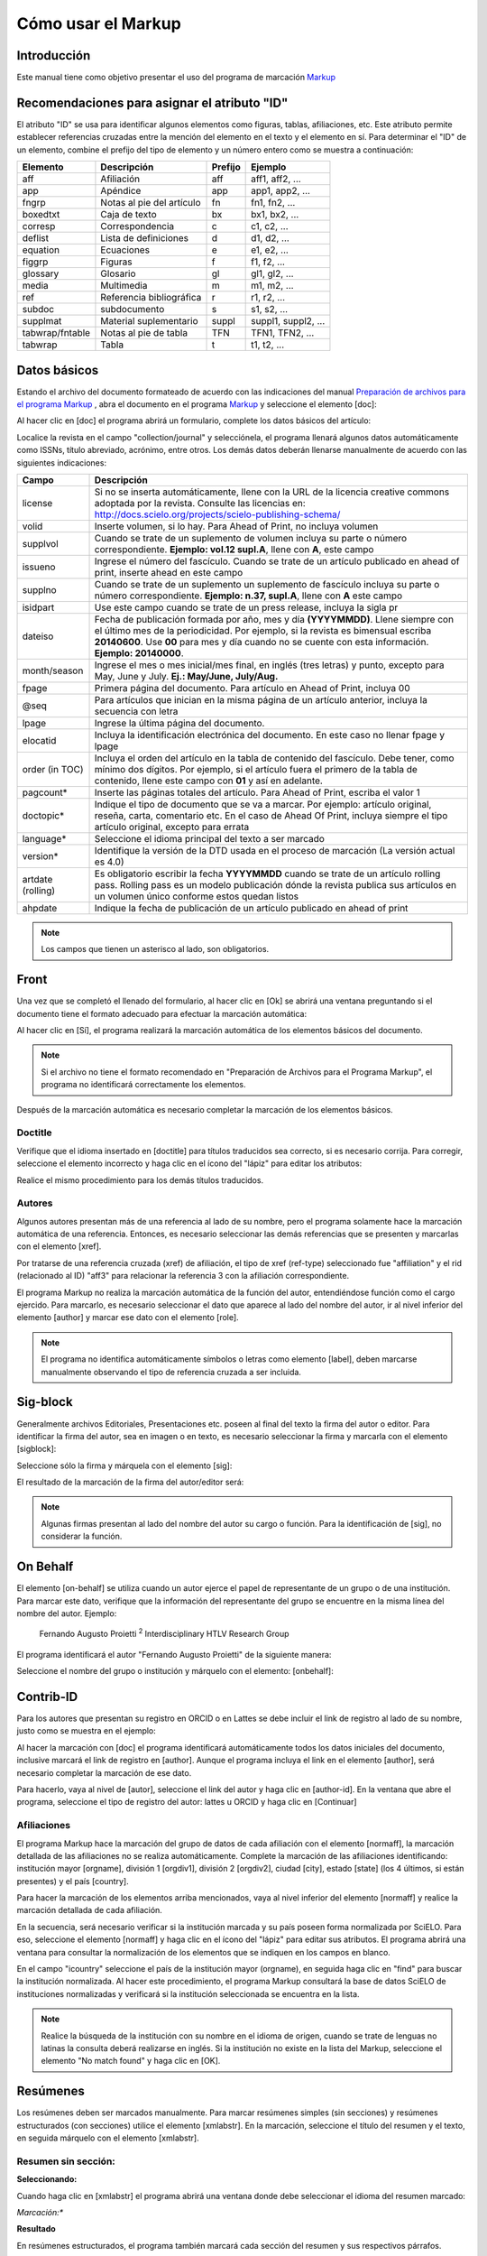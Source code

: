 .. es_how_to_generate_xml-markup:

===================
Cómo usar el Markup
===================

Introducción
============

Este manual tiene como objetivo presentar el uso del programa de marcación `Markup <markup.html>`_ 


.. _sugestao-id:

Recomendaciones para asignar el atributo "ID"
=============================================

El atributo "ID" se usa para identificar algunos elementos como figuras, tablas, afiliaciones, etc. Este atributo permite establecer referencias cruzadas entre la mención del elemento en el texto y el elemento en sí. 
Para determinar el "ID" de un elemento, combine el prefijo del tipo de elemento y un número entero como se muestra a continuación:

+------------------------+---------------------------+---------+---------------------+
| Elemento               | Descripción               | Prefijo | Ejemplo             |
+========================+===========================+=========+=====================+
| aff                    | Afiliación                | aff     | aff1, aff2, ...     |
+------------------------+---------------------------+---------+---------------------+
| app                    | Apéndice                  | app     | app1, app2, ...     |
+------------------------+---------------------------+---------+---------------------+
| fngrp                  | Notas al pie del artículo | fn      | fn1, fn2, ...       |
+------------------------+---------------------------+---------+---------------------+
| boxedtxt               | Caja de texto             | bx      | bx1, bx2, ...       |
+------------------------+---------------------------+---------+---------------------+
| corresp                | Correspondencia           | c       | c1, c2, ...         |
+------------------------+---------------------------+---------+---------------------+
| deflist                | Lista de definiciones     | d       | d1, d2, ...         |
+------------------------+---------------------------+---------+---------------------+
| equation               | Ecuaciones                | e       | e1, e2, ...         |
+------------------------+---------------------------+---------+---------------------+
| figgrp                 | Figuras                   | f       | f1, f2, ...         |
+------------------------+---------------------------+---------+---------------------+
| glossary               | Glosario                  | gl      | gl1, gl2, ...       |
+------------------------+---------------------------+---------+---------------------+
| media                  | Multimedia                | m       | m1, m2, ...         |
+------------------------+---------------------------+---------+---------------------+
| ref                    | Referencia bibliográfica  | r       | r1, r2, ...         |
+------------------------+---------------------------+---------+---------------------+
| subdoc                 | subdocumento              | s       | s1, s2, ...         |
+------------------------+---------------------------+---------+---------------------+
| supplmat               | Material suplementario    | suppl   | suppl1, suppl2, ... |
+------------------------+---------------------------+---------+---------------------+
| tabwrap/fntable        | Notas al pie de tabla     | TFN     | TFN1, TFN2, ...     |
+------------------------+---------------------------+---------+---------------------+
| tabwrap                | Tabla                     | t       | t1, t2, ...         |
+------------------------+---------------------------+---------+---------------------+



.. _dados-basicos:

Datos básicos
=============

Estando el archivo del documento formateado de acuerdo con las indicaciones del manual `Preparación de archivos para el programa Markup <http://www.scielo.org.mx/avaliacao/SciELO_Manual_XML_Preparacion_de_archivos.pdf>`_ , abra el documento en el programa `Markup <markup.html>`_ y seleccione el elemento [doc]:

.. image:: img/es_doc-mkp-formulario.png
   :height: 400px
   :align: center


Al hacer clic en [doc] el programa abrirá un formulario, complete los datos básicos del artículo:

Localice la revista en el campo "collection/journal" y selecciónela, el programa llenará algunos datos automáticamente como ISSNs, título abreviado, acrónimo, entre otros. Los demás datos deberán llenarse manualmente de acuerdo con las siguientes indicaciones:


+-------------------+-----------------------------------------------------------------------------------------------+
| Campo             | Descripción                                                                                   |
+===================+===============================================================================================+
| license           | Si no se inserta automáticamente, llene con la URL de la licencia creative commons            |
|                   | adoptada por la revista. Consulte las licencias en:                                           |
|                   | http://docs.scielo.org/projects/scielo-publishing-schema/                                     |
+-------------------+-----------------------------------------------------------------------------------------------+
| volid             | Inserte volumen, si lo hay. Para Ahead of Print, no incluya volumen                           |
+-------------------+-----------------------------------------------------------------------------------------------+
| supplvol          | Cuando se trate de un suplemento de volumen incluya su parte o número correspondiente.        |
|                   | **Ejemplo: vol.12 supl.A**, llene con **A**, este campo                                       |
+-------------------+-----------------------------------------------------------------------------------------------+
| issueno           | Ingrese el número del fascículo. Cuando se trate de un artículo publicado en ahead of         |
|                   | print, inserte ahead en este campo                                                            |
+-------------------+-----------------------------------------------------------------------------------------------+
| supplno           | Cuando se trate de un suplemento un suplemento de fascículo incluya su parte o número         |
|                   | correspondiente. **Ejemplo: n.37, supl.A**, llene con **A** este campo                        |
+-------------------+-----------------------------------------------------------------------------------------------+
| isidpart          | Use este campo cuando se trate de un press release, incluya la sigla pr                       |
+-------------------+-----------------------------------------------------------------------------------------------+
| dateiso           | Fecha de publicación formada por año, mes y día **(YYYYMMDD)**. Llene siempre                 |
|                   | con el último mes de la periodicidad. Por ejemplo, si la revista es bimensual                 |
|                   | escriba **20140600**. Use **00** para mes y día cuando no se cuente con esta                  |
|                   | información. **Ejemplo: 20140000**.                                                           |
+-------------------+-----------------------------------------------------------------------------------------------+
| month/season      | Ingrese el mes o mes inicial/mes final, en inglés (tres letras) y punto,                      |
|                   | excepto para May, June y July. **Ej.: May/June, July/Aug.**                                   |
+-------------------+-----------------------------------------------------------------------------------------------+
| fpage             | Primera página del documento. Para artículo en Ahead of Print, incluya 00                     |
+-------------------+-----------------------------------------------------------------------------------------------+
| @seq              | Para artículos que inician en la misma página de un artículo anterior, incluya la             |
|                   | secuencia con letra                                                                           |
+-------------------+-----------------------------------------------------------------------------------------------+
| lpage             | Ingrese la última página del documento.                                                       |
+-------------------+-----------------------------------------------------------------------------------------------+
| elocatid          | Incluya la identificación electrónica del documento. En este caso no llenar fpage y lpage     |
+-------------------+-----------------------------------------------------------------------------------------------+
| order (in TOC)    | Incluya el orden del artículo en la tabla de contenido del fascículo. Debe tener, como        |
|                   | mínimo dos dígitos. Por ejemplo, si el artículo fuera el primero de la tabla de contenido,    |
|                   | llene este campo con **01** y así en adelante.                                                |
+-------------------+-----------------------------------------------------------------------------------------------+
| pagcount*         | Inserte las páginas totales del artículo. Para Ahead of Print, escriba el valor 1             |
+-------------------+-----------------------------------------------------------------------------------------------+
| doctopic*         | Indique el tipo de documento que se va a marcar. Por ejemplo: artículo original, reseña,      | 
|                   | carta, comentario etc. En el caso de Ahead Of Print, incluya siempre el tipo artículo         |
|                   | original, excepto para errata                                                                 |
+-------------------+-----------------------------------------------------------------------------------------------+
| language*         | Seleccione el idioma principal del texto a ser marcado                                        |
+-------------------+-----------------------------------------------------------------------------------------------+
| version*          | Identifique la versión de la DTD usada en el proceso de marcación (La versión actual es 4.0)  |
+-------------------+-----------------------------------------------------------------------------------------------+
| artdate (rolling) | Es obligatorio escribir la fecha **YYYYMMDD** cuando se trate de un artículo rolling pass.    |
|                   | Rolling pass es un modelo publicación dónde la revista publica sus artículos en un volumen    |
|                   | único conforme estos quedan listos                                                            |
+-------------------+-----------------------------------------------------------------------------------------------+
| ahpdate           | Indique la fecha de publicación de un artículo publicado en ahead of print                    |
+-------------------+-----------------------------------------------------------------------------------------------+


.. note:: Los campos que tienen un asterisco al lado, son obligatorios.


.. _front:

Front
=====

Una vez que se completó el llenado del formulario, al hacer clic en [Ok] se abrirá una ventana preguntando si el documento tiene el formato adecuado para efectuar la marcación automática:

.. image:: img/es_doc-mkp-mkp-automatic.png
   :height: 450px
   :align: center


Al hacer clic en [Sí], el programa realizará la marcación automática de los elementos básicos del documento.

.. image:: img/es_doc-mkp-mkp--auto.png
   :height: 400px
   :width: 300px
   :align: center


.. note:: Si el archivo no tiene el formato recomendado en "Preparación de Archivos para el Programa Markup", el programa no identificará correctamente los elementos.



Después de la marcación automática es necesario completar la marcación de los elementos básicos. 


.. _titulo:

Doctitle
--------

Verifique que el idioma insertado en [doctitle] para títulos traducidos sea correcto, si es necesario corrija.
Para corregir, seleccione el elemento incorrecto y haga clic en el ícono del "lápiz" para editar los atributos:


.. image:: img/es_doc-mkp-language-doctitle.png
   :height: 400px
   :align: center

Realice el mismo procedimiento para los demás títulos traducidos.


.. _autores:

Autores
-------

Algunos autores presentan más de una referencia al lado de su nombre, pero el programa solamente hace la marcación automática de una referencia. Entonces, es necesario seleccionar las demás referencias que se presenten y marcarlas con el elemento [xref].


.. image:: img/doc-mkp-xref-label.jpg
   :height: 300px
   :align: center

Por tratarse de una referencia cruzada (xref) de afiliación, el tipo de xref (ref-type) seleccionado fue "affiliation" y el rid (relacionado al ID) "aff3" para relacionar la referencia 3 con la afiliación correspondiente.

El programa Markup no realiza la marcación automática de la función del autor, entendiéndose función como el cargo ejercido. Para marcarlo, es necesario seleccionar el dato que aparece al lado del nombre del autor, ir al nivel inferior del elemento [author] y marcar ese dato con el elemento [role].

.. image:: img/es_doc-mkp-role-author.png
   :height: 230px
   :align: center


.. image:: img/es_doc-mkp-mkp-role-author.png
   :height: 230px
   :align: center


.. note:: El programa no identifica automáticamente símbolos o letras como elemento [label], deben marcarse manualmente observando el tipo de referencia cruzada a ser incluida.


.. raw:: html

   <iframe width="640" height="360" src="https://www.youtube.com/embed/R8YYjXZSk1c?list=PLQZT93bz3H79NTc-aUFMU_UZgo4Vl2iUH" frameborder="0" allowfullscreen></iframe>


.. _sigblock:

Sig-block
=========

Generalmente archivos Editoriales, Presentaciones etc. poseen al final del texto la firma del autor o editor.
Para identificar la firma del autor, sea en imagen o en texto, es necesario seleccionar la firma y marcarla con el elemento [sigblock]:

.. image:: img/mkp-sigblock-select.jpg
   :height: 200px
   :align: center

Seleccione sólo la firma y márquela con el elemento [sig]:

.. image:: img/mkp-sigblock-sig.jpg
   :height: 180px
   :align: center

El resultado de la marcación de la firma del autor/editor será:

.. image:: img/mkp-result-sigblock.jpg
   :height: 150px
   :align: center

.. note:: Algunas firmas presentan al lado del nombre del autor su cargo o función. Para la identificación de [sig], no considerar la función.


.. _onbehalf:

On Behalf
=========

El elemento [on-behalf] se utiliza cuando un autor ejerce el papel de representante de un grupo o de una institución. 
Para marcar este dato, verifique que la información del representante del grupo se encuentre en la misma línea del nombre del autor. Ejemplo:


    Fernando Augusto Proietti :sup:`2`  Interdisciplinary HTLV Research Group


El programa identificará el autor "Fernando Augusto Proietti" de la siguiente manera:

.. image:: img/es_mkp-on-behalf.png
   :height: 150px
   :align: center


Seleccione el nombre del grupo o institución y márquelo con el elemento: [onbehalf]:

.. image:: img/es_mkp-tag-onbehalf.png
   :height: 150px
   :align: center


Contrib-ID
==========

Para los autores que presentan su registro en ORCID o en Lattes se debe incluir el link de registro al lado de su nombre, justo como se muestra en el ejemplo:

.. image:: img/es_mkp-contrib-id.png
   :height: 230px
   :align: center

Al hacer la marcación con [doc] el programa identificará automáticamente todos los datos iniciales del documento, inclusive marcará el link de registro en [author].
Aunque el programa incluya el link en el elemento [author], será necesario completar la marcación de ese dato.

Para hacerlo, vaya al nivel de [autor], seleccione el link del autor y haga clic en [author-id].
En la ventana que abre el programa, seleccione el tipo de registro del autor: lattes u ORCID y haga clic en [Continuar]

.. image:: img/mkp-marcando-id-contrib.jpg
   :height: 230px
   :align: center



.. _afiliación:

Afiliaciones
------------

El programa Markup hace la marcación del grupo de datos de cada afiliación con el elemento [normaff], la marcación detallada de las afiliaciones no se realiza automáticamente.
Complete la marcación de las afiliaciones identificando: institución mayor [orgname], división 1 [orgdiv1], división 2 [orgdiv2], ciudad [city], estado [state] (los 4 últimos, si están presentes) y el país [country].

Para hacer la marcación de los elementos arriba mencionados, vaya al nivel inferior del elemento [normaff] y realice la marcación detallada de cada afiliación.


.. image:: img/es_doc-mkp-detalhamento-aff.png
   :height: 350px
   :align: center


En la secuencia, será necesario verificar si la institución marcada y su país poseen forma normalizada por SciELO. Para eso, seleccione el elemento [normaff] y haga clic en el ícono del "lápiz" para editar sus atributos. El programa abrirá una ventana para consultar la normalización de los elementos que se indiquen en los campos en blanco.


.. image:: img/es_doc-mkp-normalizacao-aff.png
   :height: 350px
   :align: center



En el campo "icountry" seleccione el país de la institución mayor (orgname), en seguida haga clic en "find" para buscar la institución normalizada. Al hacer este procedimiento, el programa Markup consultará la base de datos SciELO de instituciones normalizadas y verificará si la institución seleccionada se encuentra en la lista.


.. image:: img/es_doc-mkp-normalizadas.png
   :height: 350px
   :align: center



.. image:: img/es_doc-mkp-aff.png
   :height: 150px
   :align: center



.. note:: Realice la búsqueda de la institución con su nombre en el idioma de origen, cuando se trate de lenguas no latinas la consulta deberá realizarse en inglés. Si la institución no existe en la lista del Markup, seleccione el elemento "No match found" y haga clic en [OK].


.. _resumen:

Resúmenes
=========

Los resúmenes deben ser marcados manualmente. Para marcar resúmenes simples (sin secciones) y resúmenes estructurados (con secciones) utilice el elemento [xmlabstr]. En la marcación, seleccione el título del resumen y el texto, en seguida márquelo con el elemento [xmlabstr].

Resumen sin sección:
--------------------

**Seleccionando:** 

.. image:: img/es_doc-mkp-select-abstract-s.png
   :height: 350px
   :align: center


Cuando haga clic en [xmlabstr] el programa abrirá una ventana donde debe seleccionar el idioma del resumen marcado:


*Marcación:** 

.. image:: img/es_doc-mkp-idioma-resumo.png
   :height: 350px
   :width: 450px
   :align: center


**Resultado**

.. image:: img/es_doc-mkp-mkp-abstract.png
   :align: center


En resúmenes estructurados, el programa también marcará cada sección del resumen y sus respectivos párrafos.


Resumen con sección:
--------------------

Siga los mismos pasos descritos para los resúmenes sin sección:


**Seleccionando:** 

.. image:: img/es_doc-mkp-select-abstract.png
   :align: center


**Marcación:**
		  
.. image:: img/es_doc-mkp-idioma-abstract.png
   :height: 400px
   :align: center


**Resultado**

.. image:: img/es_doc-mkp-mkp-resumo.png
   :align: center


.. raw:: html

   <iframe width="640" height="360" src="https://www.youtube.com/embed/FVTjDOIGV0Y?list=PLQZT93bz3H79NTc-aUFMU_UZgo4Vl2iUH" frameborder="0" allowfullscreen></iframe>


.. _palabra-clave:

Keywords
========

El programa Markup cuenta con dos elementos para la identificación de palabras-clave, [\*kwdgrp] y [kwdgrp].
El elemento [\*kwdgrp], con asterisco, se usa para la marcación automática de cada palabra-clave y también del título. Para hacerlo, seleccione toda la información, incluyendo el título y marque los datos con el elemento [\*kwdgrp].


Marcación automática:
---------------------

**Seleccionando:**
 
.. image:: img/es_doc-mkp-select-kwd.png
   :height: 300px
   :align: center


En la ventana que abre el programa, seleccione el idioma de las palabras-clave marcadas:


**Marcación:** 

.. image:: img/es_doc-mkp-mkp-kwd.png
   :height: 300px
   :align: center


.. image:: img/es_doc-mkp-kwd-grp.png
   :height: 100px
   :align: center




Marcación manual:
-----------------

Si el resultado de la marcación automática no es el esperado, puede marcar el grupo de palabras-clave manualmente. Seleccione el grupo de palabras-clave y márquelas con el elemento [kwdgrp].


**Marcación:**

.. image:: img/es_doc-mkp-selection-kwd-s.png
   :height: 350px
   :align: center



En seguida, realice la marcación ítem por ítem. A continuación, seleccione el título de las palabras-clave y márquelo con el elemento [sectitle]:

.. image:: img/es_doc-mkp-sec-kwd.png
   :height: 300px
   :align: center


En la secuencia, seleccione palabra por palabra y márquela con el elemento [kwd]:

.. image:: img/es_doc-mkp-kwd-kwd.png
   :height: 300px
   :align: center



.. raw:: html

   <iframe width="640" height="360" src="https://www.youtube.com/embed/6sNTlHF8WdU?list=PLQZT93bz3H79NTc-aUFMU_UZgo4Vl2iUH" frameborder="0" allowfullscreen></iframe>


.. _historico:

History
=======

El elemento [hist] es utilizado para marcar el histórico del documento. Seleccione todos los datos históricos que presente el documento y márquelos con el elemento [hist]:


.. image:: img/es_doc-mkp-hist-select.png
   :height: 250px
   :align: center



Seleccione la fecha de recibido y márquela con el elemento [received]. Compruebe que la fecha ISO indicada en el campo dateiso es correcta, corrija si es necesario. La estructura de la fecha ISO esperada es: AÑO MES DÍA. 

.. image:: img/es_doc-mkp-received.png
   :height: 350px
   :align: center


Cuando exista la fecha de revisado, selecciónela y márquela con el elemento [revised]. Haga lo mismo para la fecha de aceptado, seleccionando el elemento [accepted]. Verifique la fecha ISO indicada en el campo dateiso, corrija si es necesario.

.. image:: img/es_doc-mkp-accepted.png
   :height: 350px
   :align: center


.. raw:: html

   <iframe width="640" height="360" src="https://www.youtube.com/embed/w4Bw7dXpS0E?list=PLQZT93bz3H79NTc-aUFMU_UZgo4Vl2iUH" frameborder="0" allowfullscreen></iframe>
   


.. _correspondencia:

Correspondencia
===============

Los datos de correspondencia del autor se marcan con el elemento [corresp]. Este elemento posee un subnivel para marcar el e-mail del autor. Seleccione toda la información de correspondencia y marque con el elemento [corresp]. Se presentará una ventana para marcar el ID de correspondencia, en este caso debe ser "c" + el número de orden de la correspondencia.

.. image:: img/es_doc-mkp-corresp-select.png
   :height: 300px
   :align: center


Seleccione el e-mail que corresponda al autor y marque con el elemento [email]. Suba un nivel para continuar la marcación del siguiente elemento.

.. image:: img/es_doc-mkp-email-corresp.png
   :height: 300px
   :align: center

.. raw:: html

   <iframe width="560" height="315" src="https://www.youtube.com/embed/fuzSrOMlSvo?list=PLQZT93bz3H79NTc-aUFMU_UZgo4Vl2iUH" frameborder="0" allowfullscreen></iframe>

.. _ensayo-clinico:

Ensayo clínico
==============

Archivos que presentan información de ensayo clínico con número de registro, deben marcarse con el elemento [cltrial]:

.. image:: img/es_doc-mkp-tag-cltrial.png
   :height: 150px
   :align: center


En la ventana que abre el programa, llene el campo "cturl" con la URL de la base de datos donde el Ensayo fue indexado y en el campo "ctdbid" seleccione la base correspondiente:

.. image:: img/es_doc-mkp-clinicaltr.png
   :height: 300px
   :align: center

Para encontrar la URL del ensayo clínico haga una búsqueda en internet por el número de registro. Llene los atributos conforme al siguiente ejemplo:

.. image:: img/doc-mkp-ensaio.jpg
   :height: 80px
   :align: center

.. note:: Es común que la información de Ensayo clínico se encuentre posicionada después de los resúmenes o palabras-clave.


.. raw:: html

   <iframe width="560" height="315" src="https://www.youtube.com/embed/0bln_fugnAA?list=PLQZT93bz3H79NTc-aUFMU_UZgo4Vl2iUH" frameborder="0" allowfullscreen></iframe>


.. _referencias:

Referencias
===========

Las referencias bibliográficas son marcadas elemento por elemento y su formato original se conserva para su presentación en el sitio SciELO.

El programa marcará todas las referencias seleccionadas con el elemento [ref]. Inicialmente todas tendrán el tipo [book], el cambio del tipo de referencia será manual o automático dependiendo del tipo de elemento marcado, como se verá más adelante.


.. image:: img/doc-mkp-select-refs-mkp.jpg
   :height: 400px
   :align: center



.. image:: img/doc-mkp-mkp-refs.jpg
   :height: 400px
   :align: center

.. raw:: html

   <iframe width="560" height="315" src="https://www.youtube.com/embed/MoTVIJk21UM?list=PLQZT93bz3H79NTc-aUFMU_UZgo4Vl2iUH" frameborder="0" allowfullscreen></iframe> 


.. _tipos-de-referencias:

Tipos de referencias
--------------------

A partir de la marcación realizada, algunos tipos de referencia serán modificados automáticamente, sin intervención manual (ej.: tesis, conferencia, informe, patente y artículo de revista); en los demás casos, será necesario cambiarlo manualmente.
Para modificar manualmente el tipo de referencia haga clic en el elemento [ref], en seguida otro clic en el ícono del "lápiz", en "reftype" seleccione el tipo correcto.

.. image:: img/doc-mkp-edit-ref-type.jpg
   :height: 400px
   :align: center


.. image:: img/doc-mkp-ref-editado-legal-doc.jpg
   :height: 150px
   :width: 400px
   :align: center


Se recomienda editar "reftype" solamente **después** de marcar todos los elementos de la [ref], ya que dependiendo de los elementos marcados el "reftype" será cambiado automáticamente por el programa Markup. 

.. note:: Una referencia debe tener su tipología siempre basada en su contenido y nunca en su soporte. Por ejemplo, una ley representa un documento legal y el tipo de referencia es "legal-doc", independientemente de que esté publicado en un periódico o en un sitio web. Una referencia de artículo de una revista científica, aunque se haya publicado en un sitio web, es de tipo "journal". 
        Es importante entender estos aspectos en las referencias para poder interpretar su tipología y sus elementos. Ni toda referencia que posee un enlace es una "webpage", ni toda referencia que posee un volumen es un "journal", los libros también pueden tener volúmenes.


A continuación se describen los tipos de referencia soportados por SciELO y la marcación de cada [ref].


.. _tese:

thesis
^^^^^^

Se usa para referenciar monografías, tesis para obtención de un grado académico, tales como libre-docencia, doctorado, maestría etc. La marcación con el elemento [thesgrp] determinará el cambio del tipo de referencia de [book] a [thesis]. Ej:


   *6. Ferreira Gonzáles, Jesús Emmanuel, 2013, Diálogo entre Maurice Merleau-Ponty y Emmanuel Lévinas sobre el problema de la resistencia de lo irreflexivo a la reflexión &#91;tesis doctoral &#93;, Morelia, Universidad Michoacana de San Nicolás de Hidalgo disponible en: http://filos.umich.mx/portal/wp-content/uploads/2013/09/Ferreira-tesis.pdf (consultado en 19/X/2013).*

.. image:: img/es_doc-mkp-ref-thesis.png
   :height: 200px
   :align: center



.. raw:: html

   <iframe width="560" height="315" src="https://www.youtube.com/embed/h1ytjcXZv5U?list=PLQZT93bz3H79NTc-aUFMU_UZgo4Vl2iUH" frameborder="0" allowfullscreen></iframe>


.. _conferencia:

confproc
^^^^^^^^
Se usa para referenciar documentos relacionados a eventos: actas, anales, convenciones y conferencias entre otros. Al marcar el elemento [confgrp] el programa cambiará el tipo de referencia a [confproc]. Ej.:


   *8. McDougall, Derek and Kingsley, Edney (2007), "Howard's way? Public opinion as an influence on Australia's engagement with Asia", Paper presented at the anual conference of the Australasian Political Studies Association, Monash University, Melbourne.*


.. image:: img/es_doc-mkp-ref-confproc.png
   :height: 250px
   :align: center


.. raw:: html

   <iframe width="560" height="315" src="https://www.youtube.com/embed/k0OWNjboFWE?list=PLQZT93bz3H79NTc-aUFMU_UZgo4Vl2iUH" frameborder="0" allowfullscreen></iframe>



.. _relatorio:

report
^^^^^^

Se usa para referenciar informes técnicos, normalmente de autoría institucional. Al marcar el elemento [reportid] el programa cambiará el tipo de referencia a [report]. Ej.:


   *9. Naciones Unidas, Asamblea General (2011), Informe del Grupo de Trabajo sobre el Examen Periódico Universal: Myanmar, núm. A/HRC/17/9*


.. image:: img/es_doc-mkp-ref-report.png
   :height: 250px
   :align: center

.. note:: En los casos en que no haya número de informe, el cambio del tipo de referencia deberá realizarse manualmente.


.. _patente:

patent
^^^^^^

Se usa para referenciar patentes; la patente representa un título de propiedad que confiere a su titular el derecho de impedir que terceros exploten su creación. Ej.:


   *19. Torabinejad M, White DJ. Tooth filling material and use. Washington, DC: United States Patent & Trademark Office; Patent Number 5,769,638, May 16, 1995.*

.. image:: img/es_doc-mkp-patent.png
   :align: center


.. raw:: html

   <iframe width="560" height="315" src="https://www.youtube.com/embed/4BffTcmIkF8?list=PLQZT93bz3H79NTc-aUFMU_UZgo4Vl2iUH" frameborder="0" allowfullscreen></iframe>


.. _libro:

book
^^^^

Se usa para referenciar libros o parte de ellos (capítulos, tomos, series, etc), manuales, guías, catálogos, enciclopedias y diccionarios entre otros.
Ej.: 

   *LORD, A. B. The singer of tales. 4th. Cambridge: Harvard University Press, 1981.*


.. image:: img/doc-mkp-ref-book.jpg
   :height: 180px
   :align: center


.. raw:: html

   <iframe width="560" height="315" src="https://www.youtube.com/embed/geq2_UgMYa0?list=PLQZT93bz3H79NTc-aUFMU_UZgo4Vl2iUH" frameborder="0" allowfullscreen></iframe>



.. _libro-inpress:

Libro en impresión
^^^^^^^^^^^^^^^^^^

Libros terminados pero que todavía no se publican presentan la información "en imprenta", "no prelo", "forthcomming" o "in press" normalmente al final de la referencia. En este caso, la marcación se realizará de la siguiente manera:


   *CIRENO, F.; LUBAMBO, C. Estratégia eleitoral e eleiciones para Câmara dos Deputados no Brasil en 2006, no prelo.*

.. image:: img/doc-mkp-ref-book-no-prelo.jpg
   :height: 180px
   :align: center

.. raw:: html

   <iframe width="560" height="315" src="https://www.youtube.com/embed/P2fiGsmitqM?list=PLQZT93bz3H79NTc-aUFMU_UZgo4Vl2iUH" frameborder="0" allowfullscreen></iframe>


.. _capitulo-de-libro:

Capitulo de libro
^^^^^^^^^^^^^^^^^

Capítulo de libro (título del capítulo y sus respectivos autores, si los tiene, seguido del título del libro y sus autores) numerado o no.


   *Ibarra Salazar, Jorge y Lida Sotres Cervantes, (2013) “Instituciones fiscales como paliativo para enfrentar crisis financieras: el impuesto predial en el estado de Coahuila” en Mendoza Cota, Jorge E. (coord.), La crisis financiera internacional. Efectos sectoriales en México y en su frontera norte. Tijuana, El Colegio de la Frontera Norte, pp. 315-354.*

.. image:: img/es_doc-mkp-ref-chapter-book.png
   :height: 300px
   :align: center


.. _revista:

journal
^^^^^^^

Se usa para referenciar publicaciones seriadas científicas, como revistas, boletines y periódicos, editadas en unidades sucesivas, con designación numérica y/o cronológica y destinada a ser continuada indefinidamente. Al marcar [arttitle] el programa cambiará el tipo de referencia a [journal]. Ej.:


   *1. Alatorre Antonio. "Hacia una edición crítica de sor Juana (segunda parte)", en Nueva Revista de Filología Hispánica, 54 (2006): 103-142, http://www.huffingtonpost.es/shinzoable/la-tercera-flecha-abenomics-nhoa_b_3545249.html.*

.. image:: img/es_doc-mkp-ref-journal.png
   :height: 200px
   :align: center


.. raw:: html

   <iframe width="560" height="315" src="https://www.youtube.com/embed/2gD6Ej1v0h4?list=PLQZT93bz3H79NTc-aUFMU_UZgo4Vl2iUH" frameborder="0" allowfullscreen></iframe>




En las referencias que siguen, su tipo deberá ser cambiado manualmente de [book] al tipo que le corresponda.


.. _ley:

legal-doc
^^^^^^^^^

Se usa para referenciar documentos jurídicos, incluye información sobre legislación y jurisprudencia. Ej.:


   *10. Secretaria Del Media Ambiente y Recursos Naturales (SEMARNAT). 2010. Norma Oficial Mexicana NOM-059-SEMARNAT-2010, Protección ambiental-especies nativas de México flora y fauna silvestre-Categorías de riesgo y especificación de una inclusión, exclusión o cambio-Lista de especies en riesgo. Diario Oficial de la Nación (Segunda sección). Ciudad de México, México.*

.. image:: img/es_doc-mkp-ref-legal-doc1.png
   :height: 180px
   :align: center


.. _jornal:

newspaper
^^^^^^^^^

Se usa para referenciar publicaciones seriadas sin carácter científico, como revistas y periódicos. Ej.:


   *TAVARES de ALMEIDA, M. H. "Mais do que meros rótulos". Artigo publicado no Jornal Folha de S. Paulo, en el día 25/02/2006, na coluna Opinião, p. A. 3.*

.. image:: img/doc-mkp-newspaper.jpg
   :align: center


.. _base-de-dados:

database
^^^^^^^^ 

Se usa para referenciar bases y bancos de datos. Ej.:


	*5. Farr DF ad Rossman AY. 2005. Funga database, sytematic mycology and microbiology laboratory, ARS, USDA. http://nr.ars-grin.gov/fungaldatabases/ (consulta marzo 2015)*

.. image:: img/es_doc-mkp-ref-database.png
   :height: 100px
   :align: center


.. raw:: html

   <iframe width="560" height="315" src="https://www.youtube.com/embed/yXr97tNjDXA?list=PLQZT93bz3H79NTc-aUFMU_UZgo4Vl2iUH" frameborder="0" allowfullscreen></iframe>

.. _software:

software
^^^^^^^^

Se usa para referenciar un software, un programa de computadora. Ej.:


	*2. BLAST®. Basic Local Aligment Search Tool, Available at: http://blast.ncbi.nml.gov/Blast.cgi. Accessed on July 13, 2011.*

.. image:: img/es_doc-mkp-ref-software.png
   :height: 200px
   :align: center

.. raw:: html

   <iframe width="560" height="315" src="https://www.youtube.com/embed/KMaiNAJ__U4?list=PLQZT93bz3H79NTc-aUFMU_UZgo4Vl2iUH" frameborder="0" allowfullscreen></iframe>


.. _web:

webpage
^^^^^^^

Se usa para referenciar, páginas web o información contenida en blogs, twiter, facebook y listas de discusión entre otros. 

**Ejemplo 1**

   *Bosque Los Colomos. (2010). Anexo cartográfico &#91;consultado Nov 2012&#93;. Disponible en: www.bosqueloscolomos.org.mx*

.. image:: img/es_doc-mkp-ref-web-uol.png
   :align: center


**Ejemplo 2**

   *BANCO CENTRAL DO BRASIL. Disponivel em: www.bcb.gov.br.*

.. image:: img/doc-mkp-ref-web-bb.jpg
   :align: center


.. raw:: html

   <iframe width="560" height="315" src="https://www.youtube.com/embed/EwufVmJ4R74?list=PLQZT93bz3H79NTc-aUFMU_UZgo4Vl2iUH" frameborder="0" allowfullscreen></iframe>


.. _otro:

other
^^^^^

Se usa para referenciar tipos no previstos por SciELO. Ej.:


   *INAC. Grupo Nacional de Canto e Dança da República Popular de Moçambique. Maputo, [s.d.].*

.. image:: img/doc-mkp-ref-other.jpg
   :align: center


.. raw:: html

   <iframe width="560" height="315" src="https://www.youtube.com/embed/ulL9TlVNcJE?list=PLQZT93bz3H79NTc-aUFMU_UZgo4Vl2iUH" frameborder="0" allowfullscreen></iframe>


.. _previous:

"Previous" en referencias
=========================

Hay normas que permiten que las obras que referencian la misma autoría repetidamente, sean sustituidas por una linea de seis guiones bajos continuos. Ej.:


*______, "Factores institucionales de la disolución de la RFA, 1945-1989", Estudios Políticos (México, unam), vol. 9, núm. 33, septiembre-diciembre de 2014, pp. 123-151.*

Al hacer la marcación de [refs] el programa duplicará la referencia con previous de la siguiente forma:

.. image:: img/es_doc-mkp-ref-previous.png
   :align: center

.. note:: En referencias que presentan el elemento [text-ref], la información que se marca debe ser la que está después del [/text-ref]. Nunca hacer la marcación de la referencia que está entre [text-ref] y [/text-ref].

Para la identificación de referencias con ese tipo de dato, seleccione los guiones e identifique con el elemento [\*authors] con asterisco. El programa recuperará el nombre del autor previamente marcado y hará la marcación automática del grupo de autores, marcando el apellido y el primer nombre.



.. _automata:

Marcación automática
--------------------

El programa Markup dispone de una funcionalidad que optimiza el proceso de marcación de las referencias bibliográficas que siguen la norma Vancouver. Cuando se hayan hecho adaptaciones a la norma, el programa no hará la marcación correctamente.


**Seleccione todas las referencias**

.. image:: img/doc-mkp-automata-select.jpg
   :align: center


**Haga clic en el ícono "Markup: Marcación Automática 2"**

.. image:: img/doc-mkp-automata.jpg
   :align: center


Observe que todas las referencias fueron marcadas automáticamente y de forma detallada.

.. image:: img/doc-mkp-ref-mkup-automata.jpg
   :align: center


Aunque el programa marca automáticamente las referencias, será necesario revisar cuidadosamente referencia por referencia para verificar si se marcaron todos los elementos de la referencia correctamente.
Si se requiere alguna corrección, ingrese en el nivel de [ref] en "Barras de Herramientas Personalizadas" y realice las correcciones necesarias y/o complete las marcaciones faltantes.

.. note:: El uso de la marcación automática en referencias sólo es posible cuando las referencias bibliográficas estén de acuerdo con la norma Vancouver, siguiéndola literalmente. 
          Para las demás normas esta funcionalidad no está disponible.



.. _ref-numerica:

Referencia numérica
-------------------
Algunas revistas presentan referencias bibliográficas numeradas, las cuales son referenciadas así en el cuerpo del texto. El número correspondiente a la referencia también debe ser marcado.
Después de la marcación del grupo de referencias, baje un nivel en [ref], seleccione el número de la referencia y marque con el elemento [label]:

.. image:: img/label-ref-num.jpg
   :height: 300px
   :align: center

.. note:: el programa Markup no hace la identificación automática de ese dato.


.. _nota-de-pie:

Notas al pie
============

Las notas al pie pueden aparecer antes del cuerpo del texto o después. No hay una posición fija dentro del archivo .doc. En cualquier caso, es necesario evaluar la nota, ya que dependiendo del tipo de nota que se seleccione en fn-type, el programa genera el archivo .xml con información de notas de autores en ``<front>`` o en ``<back>``. Para más información acerca de los tipos de nota consulte la documentación de SPS en <http://docs.scielo.org/projects/scielo-publishing-schema/es_BR/1.2-branch/tagset.html#notas-de-autor> y<http://docs.scielo.org/projects/scielo-publishing-schema/es_BR/1.2-branch/tagset.html#notas-gerais>.

Seleccione la nota y márquela con el elemento [fngrp].

.. image:: img/es_doc-mkp-select-fn-contri.png
   :height: 350px
   :align: center


Cuando la nota presente un título o un símbolo, seleccione la información y márquela con el elemento [label]:

.. image:: img/es_doc-mkp-fn-label-con.png
   :height: 200px
   :align: center


Tipos de notas
--------------

Soporte sin información de financiamiento
^^^^^^^^^^^^^^^^^^^^^^^^^^^^^^^^^^^^^^^^^

Para notas al pie que presentan soporte de entidades, institución o persona física sin datos de financiamiento ni número de contrato, seleccione la nota del tipo "Investigación en la cual el artículo fue basado fue apoyado por alguna entidad":


.. image:: img/es_doc-mkp-fn-supp.png
   :height: 250px
   :align: center


.. raw:: html

   <iframe width="560" height="315" src="https://www.youtube.com/embed/a_b9uzylEUU?list=PLQZT93bz3H79NTc-aUFMU_UZgo4Vl2iUH" frameborder="0" allowfullscreen></iframe>


Soporte con datos de financiamiento
^^^^^^^^^^^^^^^^^^^^^^^^^^^^^^^^^^^

Para notas al pie que presentan datos de financiamiento con número de contrato, seleccione nota del tipo "Declaración o o negación de recibimiento de financiamiento en el apoyo de la investigación en la cual el artículo es basado". En ese caso, será preciso marcar los datos de financiamiento con el elemento [funding]:

.. image:: img/es_doc-mkp-select-fn-fdiscl.png
   :height: 300px
   :align: center


El siguiente paso es seleccionar el primer grupo de institución financiadora + el número de contrato y marcar con el elemento [award].

.. image:: img/es_doc-mkp-award-select.png
   :height: 200px
   :align: center


A continuación, seleccione la institución financiadora y márquela con el elemento [fundsrc]:

.. image:: img/es_doc-mkp-fund-source-fn.png
   :height: 200px
   :align: center


Seleccione cada número de contrato y márquelo con el elemento [contract]:

.. image:: img/es_doc-mkp-contract-fn.png
   :height: 300px
   :align: center


Si la nota al pie presenta más de una institución financiadora y número de contrato, haga la marcación conforme al siguiente ejemplo:

.. image:: img/es_doc-mkp-mkp-fn-fund-2.png
   :height: 300px
   :align: center
   

.. raw:: html

   <iframe width="560" height="315" src="https://www.youtube.com/embed/FVTnNPGqWiU?list=PLQZT93bz3H79NTc-aUFMU_UZgo4Vl2iUH" frameborder="0" allowfullscreen></iframe>


.. _fn-automatico:

Identificación automática de notas al pie
=========================================

Para notas al pie que están posicionadas al final de cada página en el documento, con el formato de notas al pie de Word, es posible hacer la marcación automática del número referenciado en el documento y su nota respectiva.

Las llamadas de nota al pie en el cuerpo del texto deberán tener un formateo simple: formato numérico y superíndice.
Las notas deberán estar en formato de nota al pie de Word con un espacio antes de la nota.

.. image:: img/es_mkp-espaco-fn.png
   :height: 300px
   :align: center

Ya con el formato correcto, haga clic con el mouse en cualquier párrafo, y en seguida haga clic en [\*fn].

.. image:: img/es_mkp-botao-fn.png
   :height: 300px
   :align: center

Al hacer clic en [\*fn] el programa realizará la marcación automática de [xref] en el cuerpo del texto y también de la nota al pie de la página.

.. image:: img/es_mkp-nota-automatico.png
   :height: 300px
   :align: center



.. _apendice:

Apéndices
=========

La marcación de apéndices, anexos y material suplementario debe ser hecha con el elemento [appgrp]:

.. image:: img/es_doc-mkp-element-app.png
   :height: 100px
   :align: center

Seleccione todo el grupo de apéndice, incluso el título, si lo tiene, y haga clic en [appgrp]:


.. image:: img/es_doc-mkp-app.png
   :height: 300px
   :align: center


Seleccione apéndice por apéndice y marque con el elemento [app]

.. image:: img/es_doc-mkp-id-app.png
   :height: 300px
   :align: center

.. note:: El ID debe ser siempre único en el documento.

Cuando el apéndice sea una figura, tabla, cuadro etc, seleccione el título de apéndice y marque con el elemento [sectitle]. Utilice los íconos flotantes (tabwrap, figgrp, * list, etc) del programa Markup para identificar el objeto que será marcado.

**Íconos flotantes**

.. image:: img/es_doc-mkp-tags-flutuantes.png
   :height: 100px
   :align: center

Ejemplo, seleccione la figura con su respectivo label y caption y marque con el elemento [figgrp]

.. image:: img/es_doc-mkp-app-fig1.png
   :height: 300px
   :align: center


.. image:: img/es_doc-mkp-app-fig2.png
   :height: 350px
   :width: 350px
   :align: center

.. note:: Asegúrese que el ID de la figura de apéndice es único en el documento.


.. raw:: html

   <iframe width="560" height="315" src="https://www.youtube.com/embed/ZqjFc0Hg4P8?list=PLQZT93bz3H79NTc-aUFMU_UZgo4Vl2iUH" frameborder="0" allowfullscreen></iframe>


Para apéndices que presentan párrafos, seleccione el título del apéndice y marque con el elemento [sectitle]

.. image:: img/es_doc-mkp-sectitle-app-paragrafo1.png
   :height: 300px
   :align: center


A continuación, seleccione el párrafo y márquelo con el elemento [p]

.. image:: img/es_doc-mkp-sectitle-app-paragrafo2.png
   :height: 300px
   :align: center


.. raw:: html

   <iframe width="560" height="315" src="https://www.youtube.com/embed/_BM7cKHcWoA?list=PLQZT93bz3H79NTc-aUFMU_UZgo4Vl2iUH" frameborder="0" allowfullscreen></iframe>


.. _agradecimientos:

Agradecimientos
===============

La sección de agradecimientos, generalmente se encuentra entre el final del cuerpo del texto y las referencias bibliográficas. Para la marcación automática de los elementos de agradecimiento seleccione todo el texto, incluso su título, y marque con el elemento [ack]. 


**Seleccionando [ack]**

.. image:: img/es_doc-mkp-ack-nofunding.png
   :height: 200px
   :align: center

**Resultado esperado**

.. image:: img/es_doc-mkp-ack-fim.png
   :height: 150px
   :align: center



.. raw:: html

   <iframe width="560" height="315" src="https://www.youtube.com/embed/sxZlGq4vwhk?list=PLQZT93bz3H79NTc-aUFMU_UZgo4Vl2iUH" frameborder="0" allowfullscreen></iframe>


Comúnmente los agradecimientos presentan datos de financiamiento, con número de contrato e institución financiadora. Cuando estén presentes estos datos, márquelos con el elemento [funding].

.. image:: img/es_doc-mkp-nivel-inf-ack.png
   :height: 200px
   :align: center

Seleccione el primer conjunto de institución y número de contrato y marque con el elemento [award]:

.. image:: img/es_doc-mkp-select-1-award-ack.png
   :height: 200px
   :align: center

Seleccione la institución financiadora y marque con el elemento [fundsrc]:

.. image:: img/es_doc-mkp-fundsrc1.png
   :height: 200px
   :align: center

.. note:: Si hay más de una institución financiadora para el mismo número de contrato, seleccione cada institución con un [fundsrc]


Marque el número de contracto con el elemento [contract]:

.. image:: img/es_doc-mkp-ack-contract1.png
   :height: 200px
   :align: center

Cuando haya más de una institución financiadora y número de contrato, márquelas como se muestra a continuación:

.. image:: img/doc-mkp-ack-finaliz.jpg
   :height: 230px
   :align: center


.. raw:: html

   <iframe width="560" height="315" src="https://www.youtube.com/embed/P-uM3_bpS1Q?list=PLQZT93bz3H79NTc-aUFMU_UZgo4Vl2iUH" frameborder="0" allowfullscreen></iframe>


.. _glosario:

Glosario
========

Los glosarios son incluidos en los documentos después de las referencias bibliográficas, en apéndices o cajas de texto. Para marcarlo, seleccione todos los ítems que lo componen y márquelos con el elemento [glossary]. Seleccione todos los ítems nuevamente y márquelos con el elemento :ref:`lista-definición`. El siguiente es un ejemplo de marcación de un glosario localizado después de las referencias bibliográficas:

.. image:: img/doc-mkp-glossary-.jpg
   :height: 200px
   :align: center

Seleccione todos los datos del glosario y márquelos con el elemento :ref:`lista-definición`:

.. image:: img/es_doc-mkp-select-gdef.png
   :height: 200px
   :align: center

El resultado de la marcación será:

.. image:: img/es_doc-mkp-glossary.png
   :height: 200px
   :align: center



.. _xmlbody:

xmlbody
=======


Con el cuerpo del texto formateado de acuerdo con las instrucciones de `Preparación de archivos <http://www.scielo.org.mx/avaliacao/SciELO_Manual_XML_Preparacion_de_archivos.pdf>`_ y después de haber realizado la marcación de referencias bibliográficas, es posible iniciar con la marcación de [xmlbody].

Seleccione todo el cuerpo del texto y haga clic en el botón [xmlbody], verifique las secciones, subsecciones, citas, etc. presentadas en la ventana que abre el programa, y si es necesario corrija y haga clic en "Aplicar".

.. image:: img/es_doc-mkp-select-xmlbody.png
   :height: 300px
   :align: center


.. image:: img/es_doc-mkp-xmlbody-select.png
   :height: 350px
   :width: 350px
   :align: center

.. note:: En caso que alguna información sea incorrecta, seleccione el ítem a ser corregido en la ventana, seleccione la opción correcta en el menú desplegable al lado del botón "Corregir", haga clic en "Corregir". Verifique nuevamente  y haga clic en "Aplicar".


Al dar clic en "Aplicar" el programa preguntará si las referencias en el cuerpo del texto se ajustan al patrón de citación autor-fecha. Si el documento presenta este patrón, haga clic en [Sí], en caso contrario haga clic en [No].


.. image:: img/es_doc-mkp-refs-padrao.png
   :height: 300px
   :align: center

**Patrón autor-fecha**

.. image:: img/es_doc-mkp-ref-author.png
   :height: 200px
   :align: center

**Patrón numérico**

.. image:: img/es_doc-mkp-ref-num.png
   :height: 250px
   :align: center


Es a partir del documento formateado de acuerdo con las instrucciones de `Preparación de archivos <http://www.scielo.org.mx/avaliacao/SciELO_Manual_XML_Preparacion_de_archivos.pdf>`_ que el programa marca automáticamente secciones, subsecciones, párrafos, referencias de autores en el cuerpo del texto, llamadas a figuras y tablas, ecuaciones en línea etc.

.. image:: img/es_doc-mkp-complete.png
   :height: 300px
   :width: 200px
   :align: center

Verifique si los datos fueron marcados correctamente y complete la marcación de los elementos que no fueron identificados en el documento.


.. raw:: html

   <iframe width="560" height="315" src="https://www.youtube.com/embed/rsz78JNpz44?list=PLQZT93bz3H79NTc-aUFMU_UZgo4Vl2iUH" frameborder="0" allowfullscreen></iframe>


.. _sección:

Secciones y subsecciones
------------------------

Después de la marcación automática de [xmlbody], cerciórese que los tipos de secciones fueron asignados correctamente.

.. image:: img/es_doc-mkp-section-combinada.png
   :align: center

En algunos casos, la marcación automática no identifica la sección correctamente. En esos casos, seleccione la sección, haga clic en el ícono del "lápiz" "Editar Atributos" e indique el tipo correcto de sección.

.. image:: img/es_doc-mkp-sec-compost.png
   :height: 250px
   :align: center


**Resultado**

.. image:: img/es_doc-mkp-section-combinada.png
   :height: 200px
   :align: center

.. note:: En el menú desplegable las secciones combinadas inician con un asterisco.



.. raw:: html

   <iframe width="560" height="315" src="https://www.youtube.com/embed/P7fu28h7Cws" frameborder="0" allowfullscreen></iframe>


.. _xref:

Referencia cruzada de referencias bibliográficas
------------------------------------------------

Las referencias con el patrón autor-fecha serán identificadas automáticamente en el cuerpo del texto sólo si el apellido del autor y la fecha están marcados en las *referencias bibliográficas*, y sólo si el apellido del autor está presente en el cuerpo del texto igual al que fue marcado en [refs].
En algunos casos que el programa Markup no realizará la marcación automática de [xref] en el documento. Ej.:

**Citas de autor**


*Apellido del autor + "in press" o derivados:*

.. image:: img/es_doc-mkp-xref-noprelo.png
   :height: 200px
   :align: center


*Autor corporativo:*

.. image:: img/es_doc-mkp-ref-cauthor.png
  :height: 150px
  :align: center

Para identificar el [xref] de las citas que no fueron marcadas automáticamente, primero identifique el ID de la *referencia bibliográfica* no identificada, enseguida seleccione la cita deseada y márquela con el elemento [xref].

.. image:: img/es_doc-mkp-xref-manual.png
   :height: 300px
   :align: center


Llene sólo los campos "ref-type" y "rid". En "ref-type", seleccione el tipo de referencia cruzada que corresponda, en este caso "Referencia bibliográfica", enseguida indique el ID correspondiente a la referencia bibliográfica citada. Verifique y haga clic en [Continuar].

.. image:: img/es_doc-mkp-xref-manual-refs.png
   :height: 180px
   :align: center

.. note:: No inserte hipervínculos en el dato a ser marcado.


**Llamadas de cuadros, ecuaciones y cajas de texto:**

La marcación de las referencias cruzadas en cuadros, ecuaciones y cajas de texto sigue el mismo procedimiento descrito en las referencias bibliográficas.


**Cuadro:**

Seleccione [ref-type] de tipo "Figura" e indique la secuencia del ID en el documento para este elemento.

.. image:: img/doc-mkp-chart.jpg
   :height: 100px
   :align: center


*Resultado*

.. image:: img/es_doc-mkp-xref-chart.png
   :align: center


**Ecuaciones:**

Seleccione [ref-type] de tipo "Fórmula" e indique la secuencia del ID en el documento para este elemento.


.. image:: img/doc-mkp-eq-man.jpg
   :align: center


*Resultado*

.. image:: img/es_doc-mkp-xref-equation.png
   :height: 80px
   :align: center


**Caja de texto:**

Seleccione [ref-type] de tipo "Caja de texto o barra lateral" e indique la secuencia del ID en el documento para este elemento.

.. image:: img/doc-mkp-box-man.jpg
   :height: 280px
   :align: center


*Resultado*

.. image:: img/es_doc-mkp-xref-boxed.png
   :align: center



.. raw:: html

   <iframe width="560" height="315" src="https://www.youtube.com/embed/mGncaEawiKA?list=PLQZT93bz3H79NTc-aUFMU_UZgo4Vl2iUH" frameborder="0" allowfullscreen></iframe>


.. _paragrafo:

Párrafos
--------

Los párrafos son marcados automáticamente en el cuerpo del texto al hacer la identificación de [xmlbody]. En caso que el programa no haya marcado un párrafo o que la marcación automática haya identificado un párrafo con el elemento incorrecto, es posible realizar la marcación manual de ese dato. Para ello, seleccione el párrafo deseado, verifique si el párrafo pertenece a alguna sección o subsección y ubique el elemento [p] dentro los niveles de [sec] o [subsec].


.. image:: img/es_doc-mkp-subsec-p.png
   :height: 250px
   :align: center


*Resultado*

.. image:: img/es_doc-mkp-element-p.png
   :height: 100px
   :align: center



.. raw:: html

   <iframe width="560" height="315" src="https://www.youtube.com/embed/wjQ-YiMD6oc?list=PLQZT93bz3H79NTc-aUFMU_UZgo4Vl2iUH" frameborder="0" allowfullscreen></iframe>



.. _figura:

Figuras
-------

Al hacer la marcación de [xmlbody] el programa identifica automáticamente las imágenes con el elemento "graphic". 

Para marcar el grupo de datos de la figura, seleccione la imagen, su leyenda (label y caption) y la fuente si existe, marque la selección con el elemento [figgrp].

.. image:: img/es_doc-mkp-select-fig.png
   :height: 400px
   :align: center

* Llene el "id" de la figura en la ventana que abre el programa.

.. image:: img/es_doc-mkp-id-fig.png
   :height: 200px
   :align: center

Cerciórese que el ID de la figura es único en el documento.


.. image:: img/es_doc-mkp-fig-incomp.png
   :height: 400px
   :align: center

.. note:: La marcación completa de la figura es de extrema importancia. Si la figura no fuera marcada con el elemento [figgrp] y sus respectivos datos, el programa no generará el elemento [fig] correspondiente en el documento.


* Después de la marcación de [figgrp], en caso que la imagen presente información de fuente, seleccione el dato y márquelo con el elemento [attrib]:

.. image:: img/es_doc-mkp-attrib-fig.png
   :height: 400px
   :align: center



.. raw:: html

   <iframe width="560" height="315" src="https://www.youtube.com/embed/qbE3tLoYr3c?list=PLQZT93bz3H79NTc-aUFMU_UZgo4Vl2iUH" frameborder="0" allowfullscreen></iframe>



.. note:: La marcación de label y caption será automática si el formato está de acuerdo con las instrucciones dadas en `Preparación de archivos <http://www.scielo.org.mx/avaliacao/SciELO_Manual_XML_Preparacion_de_archivos.pdf>`_, con label y caption debajo de la imagen en el archivo .doc. La información de fuente debe estar arriba de la imagen.


.. _tabla:

Tablas
------

Las tablas pueden ser presentadas como imagen o texto. Las tablas presentadas como imagen deben contener label, caption y notas en texto (sólo si existen), para que todos los elementos sean marcados.
Las tablas deben estar, de preferencia en formato texto, utilizando figuras para tablas complejas (con celdas combinadas, símbolos, fórmulas, imágenes etc).


Tablas en imagen
^^^^^^^^^^^^^^^^

Al realizar la marcación de [xmlbody] el programa identifica automáticamente el "graphic" de la tabla. Seleccione todos los datos de la tabla (imagen, label, caption y notas al pie si existen) y márquelos con el elemento [tabwrap].

Del mismo modo que en las figuras, el ID del elemento deberá ser el indicado para tablas (t1, t2, t3 ...). Cerciórese que el ID de tabla es único en el documento.

.. image:: img/es_doc-mkp-select-tableimg.png
   :height: 450px
   :width: 300px
   :align: center

* Llene el "ID" de la tabla en la ventana que abre el programa.

.. image:: img/es_doc-mkp-id-figimg.png
   :align: center

Cerciórese que el ID de la tabla es único en el documento.

.. image:: img/es_doc-mkp-tabimg.png
   :height: 450px
   :width: 300px
   :align: center

.. note:: El programa realiza la marcación automática de label, caption y notas al pie de tabla.


Tablas en Texto
^^^^^^^^^^^^^^^

El programa también codifica tablas en texto. Para ello, seleccione toda la información de tabla (label, caption, cuerpo de la tabla y notas al pie si existen) y márquela con el elemento [tabwrap].

.. image:: img/es_doc-mkp-select-tab-text.png
   :height: 350px
   :align: center


.. note:: El encabezado de las columnas de la tabla debe estar en negritas. El formateo es esencial para que el programa pueda identificar de forma correcta el [thead] y los elementos que lo componen.

* Llene el "ID" de la tabla en la ventana que abre el programa.

.. image:: img/es_doc-mkp-id-tabtext.png
   :height: 200px
   :align: center

Cerciórese que el ID de la tabla es único en el documento.


.. image:: img/es_doc-mkp-tabcomplete.png
   :height: 400px
   :width: 280px
   :align: center


.. note:: Las tablas irregulares, con celdas combinadas o de gran tamaño posiblemente presenten problemas de marcación. En ese caso algunos elementos deberán ser identificados manualmente por medio del programa Markup o editando directamente el XML cuando se haya generado.


.. _ecuación:

Ecuaciones
----------

Hay dos tipos de ecuaciones soportadas por el programa: las ecuaciones en línea (en medio de un párrafo) y las ecuaciones en párrafo.

**Ecuación en línea**

Las ecuaciones en línea deben ser insertadas en el párrafo como imagen. La marcación es hecha automáticamente por el programa al hacer la identificación de [xmlbody].

.. image:: img/doc-mkp-eqline.jpg
   :height: 200px
   :align: center

Si el programa no hiciera la marcación automática de la ecuación en línea, es posible hacer la marcación manualmente. Para ello seleccione la ecuación en línea y márquela con el elemento [graphic].

.. image:: img/doc-mkp=eqline-man.jpg
   :height: 250px
   :align: center

En el campo "href" se agrega el nombre del archivo:

.. image:: img/doc-mkp-eq-line-href.jpg
   :height: 200px
   :align: center

El resultado será:

.. image:: img/doc-mkp-eqline.jpg
   :height: 200px
   :align: center

**Ecuaciones**

Las ecuaciones presentadas como párrafos deben ser identificadas con el elemento [equation]

.. image:: img/es_doc-mkp-eq1.png
   :height: 200px
   :align: center

Llene el "ID" de la ecuación en la ventana que abre el programa. Cerciórese que el id de la ecuación es único en el documento.

.. image:: img/es_doc-mkp-eq2.png
   :height: 200px
   :align: center

Al realizar la marcación de la ecuación, el programa identifica el elemento [equation]. En caso que exista información del número de la ecuación, márquela con el elemento [label].

.. image:: img/es_doc-mkp-eq3.png
   :height: 200px
   :align: center

.. _Caja-de-texto:

Cajas de texto
--------------

Las cajas de texto pueden presentar figuras, ecuaciones, listas, glosarios o un texto. Para marcar este elemento, seleccione toda la información de la caja de texto incluyendo el label y caption, y márquela con [\*boxedtxt]:

.. image:: img/es_doc-mkp-boxselect.png
   :height: 300px
   :align: center

Llene el campo de ID de la caja de texto en la ventana que abre el programa, después de la selección de [\*boxedtxt]. Cerciórese que el ID de boxed-text es único en el documento.

.. image:: img/es_doc-mkp-id-bxt.png
   :height: 200px
   :align: center

Utilizando [\*boxedtxt] el programa realiza la marcación automática del título de la caja de texto y también de los párrafos:

.. image:: img/es_doc-mkp-resultboxed.png
   :height: 400px
   :align: center

Cuando la caja de texto presente una figura, tabla, lista etc, también es posible utilizar el elemento [\*boxedtxt] y después marcar estos elementos utilizando las etiquetas flotantes del programa.

.. raw:: html

   <iframe width="560" height="315" src="https://www.youtube.com/embed/M52p5PXceL8?list=PLQZT93bz3H79NTc-aUFMU_UZgo4Vl2iUH" frameborder="0" allowfullscreen></iframe>


.. _verso:

Marcación de versos
-------------------

Para identificar versos o poemas en el cuerpo del texto, seleccione toda la información, incluyendo el título y autoría si existe, y márquela con el elemento [versegrp]: 

.. image:: img/es_doc-mkp-selectverse.png
   :height: 150px
   :align: center

El programa identificará cada línea como [verseline]. En caso de que el poema presente título, elimine la marcación de [verseline], seleccione el título y márquelo con el elemento [label]. La autoría del poema debe ser marcada con el elemento [attrib].

.. image:: img/es_doc-mkp-versee.png
   :height: 150px
   :align: center


.. image:: img/es_doc-mkp-versline-attr.png
   :height: 180px
   :align: center


.. raw:: html

   <iframe width="560" height="315" src="https://www.youtube.com/embed/2ZmX8mrFjvU?list=PLQZT93bz3H79NTc-aUFMU_UZgo4Vl2iUH" frameborder="0" allowfullscreen></iframe>


.. _citación:

Citas textuales
---------------

Las citas son marcadas automáticamente en el cuerpo del texto, al realizar la marcación de [xmlbody], siempre que estén con el formato adecuado.

.. image:: img/es_mkp-doc-quoteok.png
   :height: 200px
   :align: center

Cuando el programa no realice la marcación automática, seleccione la cita deseada y márquela con el elemento [quote]:

.. image:: img/es_doc-mkp-quotee.png
   :height: 300px
   :align: center

El resultado debe ser:

.. image:: img/es_mkp-doc-quoteok.png
   :height: 200px
   :align: center


.. raw:: html

   <iframe width="560" height="315" src="https://www.youtube.com/embed/6oRIqNW4S6M?list=PLQZT93bz3H79NTc-aUFMU_UZgo4Vl2iUH" frameborder="0" allowfullscreen></iframe>



.. _lista:

Listas
------

Para identificar listas seleccione todos los ítems y márquelos con el elemento [\*list]. Seleccione el tipo de lista en la ventana que abre el programa:

.. image:: img/es_doc-mkp-list-type.png
   :height: 400px
   :width: 380px
   :align: center

Verifique los posibles tipos de lista en :ref:`elemento-list` y seleccione el más adecuado:

.. image:: img/es_doc-mkp-list.png
   :height: 250px
   :align: center




.. raw:: html

   <iframe width="560" height="315" src="https://www.youtube.com/embed/6697hJl4H7M?list=PLQZT93bz3H79NTc-aUFMU_UZgo4Vl2iUH" frameborder="0" allowfullscreen></iframe>


.. note:: El programa Markup no realiza la marcación de sublistas. Para saber como marcar sublistas, consulte la documentación "Markup_90_O_que_ha_novo.pdf" sección "Processos Manuais".


.. _elemento-list:

El atributo ``@list-type`` especifica el prefijo a ser utilizado en el marcador de la lista. Los valores posibles son:

+----------------+----------------------------------------------------------------------+
| Valor          | Descripción                                                          |
+================+======================================================================+
| order          | Lista ordenada, cuyo prefijo utilizado es un número o letra          |
|                | dependiendo del estilo.                                              |
+----------------+----------------------------------------------------------------------+
| bullet         | Lista desordenada, cuyo prefijo utilizado es un punto, barra u       |
|                | otro símbolo.                                                        |
+----------------+----------------------------------------------------------------------+
| alpha-lower    | Lista ordenada, cuyo prefijo es un carácter alfabético en minúscula. |
+----------------+----------------------------------------------------------------------+
| alpha-upper    | Lista ordenada, cuyo prefijo es un carácter alfabético en mayúscula. |
+----------------+----------------------------------------------------------------------+
| roman-lower    | Lista ordenada, cuyo prefijo es un número romano en minúscula.       |
+----------------+----------------------------------------------------------------------+
| roman-upper    | Lista ordenada, cuyo prefijo es un número romano en mayúscula.       |
+----------------+----------------------------------------------------------------------+
| simple         | Lista simple, sin prefijo en los ítems.                              |
+----------------+----------------------------------------------------------------------+


.. _lista-definición:

Listas de definiciones
----------------------

Para marcar listas de definiciones seleccione todos los datos, incluyendo el título si existe, y márquelos con el elemento [\*deflist]

.. image:: img/es_doc-mkp-deflistselect.png
   :height: 300px
   :align: center

En la ventana que abre el programa, llene el campo de "id" de la lista. Cerciórese que el id es único en el documento.

.. image:: img/es_doc-mkp-def-selec.png
   :height: 200px
   :align: center


Confirme la identificación del título de la lista de definiciones y enseguida la marcación del mismo:

.. image:: img/es_doc-mkp-question-def.png
   :height: 150px
   :align: center


.. image:: img/es_doc-mkp-def-sectitle.png
   :height: 150px
   :align: center


Al finalizar, verifique si la marcación automática de cada término de la lista de definiciones está conforme al siguiente ejemplo.

.. image:: img/es_doc-mkp-deflist.png
   :height: 300px
   :align: center

.. note:: El programa realiza la marcación automática de cada ítem de la lista de definiciones sólo sí la lista está con el formato requerido por SciELO: el término en negritas, guión como separador y la definición del término sin formato.

Cuando el programa no realice la marcación automática de la lista de definiciones, es posible identificar los elementos manualmente.

* Seleccione toda la lista de definiciones y márquelas con el elemento [deflist], sin asterisco:

.. image:: img/es_doc-mkp-mandef1.png
   :height: 300px
   :align: center


* Marque el título con el elemento [sectitle] (solo si existe la información de título):

.. image:: img/es_doc-mkp-defsect.png
   :height: 250px
   :align: center

* Seleccione el término y la definición y márquelos con el elemento [defitem]:

.. image:: img/es_doc-mkp-defitem.png
   :height: 250px
   :align: center

* Seleccione solo el término y márquelo con el elemento [term]:

.. image:: img/es_doc-mkp-term.png
   :height: 80px
   :align: center

* El próximo paso será seleccionar la definición y marcarla con el elemento [def]:

.. image:: img/es_mkp-doc-def.png
   :height: 200px
   :align: center


Haga lo mismo con los demás términos y definiciones.


.. _material-suplementar:

Material suplementario
----------------------

La marcación de materiales suplementarios debe ser hecha con el elemento [supplmat]. El material suplementario puede estar en línea, como un párrafo "suelto" en el documento o como apéndice.


.. _suplemento-en-párrafo:

Material suplementario en [xmlbody]
^^^^^^^^^^^^^^^^^^^^^^^^^^^^^^^^^^^

Seleccione todo contenido del material suplementario, incluyendo label y caption si existe, y márquelo con el elemento [supplmat]:

.. image:: img/es_doc-mkp-suppl-f.png
   :height: 300px
   :align: center


En la ventana que abre el programa, llene el campo de "id", el cual deberá ser único en el documento, y el campo "href" con el nombre del archivo .doc:


.. image:: img/es_doc-mkp-supplfig.png
   :height: 200px
   :align: center

Después realice la marcación de label del material suplementario. Seleccione todos los datos de la figura y márquelos con el elemento [figgrp]. La marcación deberá quedar conforme al siguiente ejemplo:

.. image:: img/es_doc-mkp-suppl2.png
   :height: 300px
   :align: center


.. _suplemento-en-línea:

Material suplementario en línea
^^^^^^^^^^^^^^^^^^^^^^^^^^^^^^^

Seleccione la información del material suplementario y márquela con el elemento [supplmat]:

.. image:: img/es_doc-mkp-selectms.png
   :height: 180px
   :align: center

En la ventana que abre el programa, llene el campo de "id", el cual deberá ser único en el documento, y el campo "href" con el nombre del PDF del material suplementario exactamente como esta en la carpeta "src".

.. image:: img/es_doc-mkp-camposms.png
   :height: 200px
   :align: center


La marcación deberá ser:

.. image:: img/es_doc-nkp-supple.png
   :align: center

.. note:: Antes de iniciar la marcación de material suplementario cerciórese que el PDF del material suplementario se encuentra en la carpeta "src" como esta descrito en `Estructura de carpetas <es_how_to_generate_xml-prepara.html#estrutura-de-pastas>`_.


.. _suplemento-en-apéndice:

Material suplementario como apéndice
^^^^^^^^^^^^^^^^^^^^^^^^^^^^^^^^^^^^

Primero se debe marcar el material suplementario con el elemento [appgrp] y enseguida el elemento [app].

.. image:: img/es_doc-mkp-suppl-appo.png
  :height: 400px
  :width: 350px
  :align: center

Seleccione nuevamente todo el contenido del material suplementario y márquelo con el elemento [app]. Enseguida, marque el label del material con el elemento [sectitle]:

.. image:: img/es_doc-mkp-suppl-app.png
   :height: 400px
   :width: 350px
   :align: center


Seleccione el material suplementario y márquelo con el elemento [supplmat]:

.. image:: img/doc-mkp-app-suuol.jpg
   :height: 400px
   :width: 350px
   :align: center
   

Después de la marcación de [supplmat] marque el objeto del material con las etiquetas flotantes:

.. image:: img/es_doc-mkp-suppl4.png
   :height: 400px
   :width: 350px
   :align: center


.. _sub-article:

Subdocumentos
=============

Traducciones
------------

Los documentos traducidos presentan un formato específico:

1. El documento del idioma principal debe seguir el formato indicado en `Preparación de archivos <http://www.scielo.org.mx/avaliacao/SciELO_Manual_XML_Preparacion_de_archivos.pdf>`_
2. Después de la última información en el documento principal y dentro del mismo .doc o .docx, agregue la traducción del documento.

La traducción del documento debe ser simplificada:

1. Agregar sólo la información que presente traducción, por ejemplo:
    a. Sección - si existe su traducción
    b. Autores y afiliaciones - Sólo si existe afiliación traducida
    c. Resúmenes – si existe su traducción
    d. Palabras clave - si existe su traducción
    e. Correspondencia - si existe su traducción
    f. Notas de autor o del archivo - si existe su traducción
    g. Cuerpo del texto.
    
2. El título es obligatorio;
3. No agregar nuevamente referencias bibliográficas;
4. Mantener las citaciones bibliográficas en el cuerpo del texto de acuerdo con el PDF.

Vea el siguiente ejemplo:

.. image:: img/mkp-doc-formatado.jpg
   :height: 400px
   :width: 200px


Marcando documentos con traducciones
^^^^^^^^^^^^^^^^^^^^^^^^^^^^^^^^^^^^

Con el documento formateado, marque el documento con el elemento [doc] y complete la información.
La marcación del documento con el idioma principal no cambia, siga las instrucciones anteriores para la marcación de los elementos.

.. image:: img/es_mkp-subdoc-fechadoc.png
   :align: center


.. note:: Es fundamental que el último elemento del documento completo sea el elemento [/doc]. 


Una vez finalizada la marcación del documento con el idioma principal seleccione toda la traducción y márquela con el elemento [subdoc].
En la ventana que abre el programa, llene los siguientes campos: 

* id       - Identificador único del documento: S + nº secuencial
* subarttp - Seleccionar el tipo de artículo: "translation"
* language - Idioma de la traducción del documento

.. image:: img/es_mkp-subdoc-inicio.png
   :height: 300px
   :width: 600px
   :align: center

Realice la marcación de la traducción del documento, con los elementos en nivel de [subdoc]:


.. image:: img/es_mkp-subdoc-nivel.png
   :height: 350px
   :width: 500px
   :align: center


.. note::  El programa Markup no realiza la marcación automática del documento traducido.


Afiliación traducida
^^^^^^^^^^^^^^^^^^^^

La marcación de una afiliación traducida es diferente a la marcación del documento en el idioma principal.
Las afiliaciones traducidas no deben presentar datos detallados. 
Seleccione la afiliación traducida y márquela con el elemento [afftrans] del nivel [subdoc]:

.. image:: img/es_mkp-afftrans.png
   :height: 300px
   :align: center

Después de haber marcado los datos iniciales de la traducción, continue con la marcación del cuerpo del texto.


.. attention:: El ID de los autores y afiliaciones deben ser únicos. Por lo tanto, no debe poner el mismo ID del idioma principal.


Marcando 'body' de la traducción
^^^^^^^^^^^^^^^^^^^^^^^^^^^^^^^^

La marcación del cuerpo del texto sigue la mismas instrucciones anteriores. Seleccione todo el cuerpo del texto y márquelo con el elemento [xmlbody] del nivel [subdoc]. 

El programa realizará la marcación automática de las referencias cruzadas en el cuerpo del texto agregando el 'rid" correspondiente al 'id' de las referencias bibliográficas marcadas en el documento principal.

.. image:: img/es_mkp-body-trans.png
   :height: 300px
   :align: center


Mantenga los RIDs agregados automáticamente.
Figuras, tablas, ecuaciones, apéndices etc deben presentar un ID diferente a los del documento principal.
Para ello, dé continuidad a los IDs, por ejemplo:


**El documento principal presenta 2 figuras:**

.. image:: img/es_mkp-fig-id-ingles.png
   :height: 350px
   :align: center

.. note:: El ID de la última figura es 'f2'.


**En el artículo traducido también hay 2 figuras:**

.. image:: img/es_mkp-fig-id-traducao.png
   :height: 350px
   :align: center

Observe como la secuencia es continua en los IDs de las figuras.
Considere esta regla para: autores y sus respectivas afiliaciones, figuras, tablas, cajas de texto, ecuaciones, apéndices etc.


.. note:: Cuando exista más de una traducción en el artículo, marque cada una con el elemento [subdoc].


.. _carta-respuesta:

Carta y respuesta
-----------------

La carta y su respuesta también deben estar en un único archivo .doc o .docx.

1. La carta debe seguir el formato indicado en `Preparación de archivos <http://www.scielo.org.mx/avaliacao/SciELO_Manual_XML_Preparacion_de_archivos.pdf>`_
2. Después de la última información de la carta y dentro del mismo .doc o .docx, agregue la respuesta del documento.

La respuesta debe estar en el mismo documento que la carta. A continuación se muestran los datos que deben estar presentes en la respuesta:

1. Agregar sección
2. Autores y afiliaciones si existen
3. Correspondencia si existe
4. Notas de autor o del archivo si existen
5. El título es obligatorio
6. Referencias bibliográficas, si están presentes en la respuesta

Observe el siguiente ejemplo:

[imagen]


Marcando carta y respuesta
^^^^^^^^^^^^^^^^^^^^^^^^^^

Con el archivo formateado, marque el documento con el elemento [doc] y complete la información.
Obs.: En [doctopic] seleccione el tipo "carta". La marcación de la carta no cambia, siga las instrucciones anteriores para la marcación de los elementos.

.. image:: img/mkp-formulario-carta.jpg
   :height: 450px
   :align: center

.. note:: Es fundamental que el último elemento del documento completo sea el elemento [/doc].


Una vez finalizada la marcación de la carta, seleccione todo el contenido de la respuesta y márquelo con el elemento [subdoc].
En la ventana que abre el programa, llene los siguientes campos: 

* id       - Identificador único del documento: S + nº secuencial
* subarttp - Seleccionar el tipo de artículo: "reply"
* language - Idioma de la respuesta a la carta.

.. image:: img/mkp-resposta-form.jpg
   :align: center

.. note::  El programa Markup no realiza la marcación automática de la respuesta.

Realice la marcación de la respuesta del documento, con los elementos en nivel de [subdoc]:

.. image:: img/mkp-dados-basicos-resposta.jpg
   :align: center


.. note:: Los datos como: afiliaciones y autores, objetos en el cuerpo del texto y referencias bibliográficas deben presentar IDs secuenciales, siguiendo el orden de la carta. Ejemplo, si la última afiliación de la carta fue "aff3", en el documento de la respuesta la primera afiliación será "aff4" etc.


.. _errata:

Errata
======

Para marcar una errata, primero verifique que el archivo éste formateado correctamente de acuerdo a las siguientes instrucciones:

* 1ª línea: DOI
* 2ª línea: Sección "Errata" o "Erratum"
* 3ª línea: Título "Errata" o "Erratum" (de acuerdo al PDF)
* Saltar 2 líneas
* Cuerpo del texto

.. image:: img/mkp-exemplo-errata.jpg
   :height: 300px
   :align: center


Marcando la errata
------------------

Abra la errata en el programa Markup y márquela con el elemento [doc].
Al abrir el formulario, seleccione el título de la revista y verifique los metadatos que son llenados de forma automática.
Complete los demás campos, y en el campo [doctopic] seleccione "errata" y haga clic en [OK]. El programa marcará automáticamente los elementos básicos de la errata como: sección, número DOI y título:

.. image:: img/es_mkp-formulario-errata.png
   :height: 350px
   :align: center

Para finalizar la marcación de la errata, verifique que todos los elementos fueron identificados correctamente y continue con la marcación.
Seleccione el cuerpo del texto y márquelo con el elemento [xmlbody]:

.. image:: img/es_mkp-xmlbody-errata.png
   :height: 350px
   :align: center


Ponga el cursor del mouse antes del elemento [toctitle],  y haga clic en [related].
En la ventana que abre el programa, llene los campos: [reltp] (tipo de relación) con el valor "corrected-article" y [pid-doi] (número PID o DOI relacionado) con el número DOI del artículo que será corregido y haga clic en [Continuar]:
 
.. image:: img/es_mkp-related-campos.png
   :height: 200px
   :align: center

El programa inserta el elemento [related], el cual enlazará al artículo que presenta el error:

.. image:: img/es_mkp-resultado-related.png
   :height: 300px
   :align: center


.. note:: La versión más reciente del programa Markup acepta los tipos: DOI, PID, SciELO-PID y SciELO-AID.


.. _ahead:

Ahead Of Print
==============

El archivo "Ahead Of Print" (AOP) debe estar formateado de acuerdo a las instrucciones de `Preparación de archivos <http://www.scielo.org.mx/avaliacao/SciELO_Manual_XML_Preparacion_de_archivos.pdf>`_. Como los archivos en AOP no presentan sección, volumen, número y paginación, después del número de DOI debe dejar una línea en blanco, y enseguida agregar el título del documento:

.. image:: img/mkp-exemplo-ahead.jpg
   :height: 300px
   :align: center

En el formulario para Ahead Of Print, se debe poner el valor "00" en los campos: [fpage], [lpage], [volumen] e [issue].

En [dateiso] ponga la fecha de publicación completa: Año+Mes+Día, y en el campo [season] ponga el mes de publicación.
El total de páginas [pagcount*], para archivos AOP siempre debe ser "1":

.. image:: img/aop-vol-pag-counts.jpg
   :height: 300px
   :align: center


En el campo [doctopic] seleccione el valor "artículo original".

En el campo [order] se deben poner 5 dígitos que obedezcan a la siguiente regla de SciELO:

Para construir el ID para AOP se utilizará una parte de la numeración del fascículo y otra del orden del documento.

*1 - Copie los tres primeros dígitos del fascículo*

Ejemplo el fascículo de la revista Brazilian Journal of Medical and Biological Research (bjmbr) número 7 del 2015 = fascículo 0715 **usar: 071**

*2- Agregue los dos últimos dígitos que representarán la cantidad de artículos en el fascículo.*


+------------------------------------------------------------+
|     Ejemplo el fascículo bjmbr 0715 tiene 5 artículos:     |
+=========================================+==================+
| 1414-431X-bjmbr-1414-431X20154135.xml   |  -> **usar: 01** |
+-----------------------------------------+------------------+
| 1414-431X-bjmbr-1414-431X20154316.xml   |  -> **usar: 02** |
+-----------------------------------------+------------------+
| 1414-431X-bjmbr-1414-431X20154355.xml   |  -> **usar: 03** |
+-----------------------------------------+------------------+
| 1414-431X-bjmbr-1414-431X20154363.xml   |  -> **usar: 04** |
+-----------------------------------------+------------------+
| 1414-431X-bjmbr-1414-431X20154438.xml   |  -> **usar: 05** |
+-----------------------------------------+------------------+


El campo order deberá presentar el valor de la siguiente forma:

**3 primeros dígitos del fascículo + 2 dígitos de la cantidad del fascículo**

Archivo 1:

.. image:: img/mkp-other-aop1.jpg
   :align: center

Archivo 2:

.. image:: img/mkp-other-aop2.jpg
   :align: center

etc.


En el campo [ahpdate] ponga la misma fecha que en [dateiso]. Después de llenar todos los datos, haga clic en [Ok].

.. image:: img/doc-preench-aop.jpg
   :height: 300px
   :align: center


.. note:: Al generar el archivo .xml el programa agregará automáticamente el elemento <subject> con el valor "Articles", de acuerdo a las recomendaciones del SciELO PS.


.. _rolling-pass:

Publicación continua (Rolling Pass)    
===================================
El archivo de Rolling Pass debe estar formateado de acuerdo a las instrucciones de `Preparación de archivos <http://www.scielo.org.mx/avaliacao/SciELO_Manual_XML_Preparacion_de_archivos.pdf>`_.

Antes de llenar el formulario de Rolling Pass, se debe saber el formato de publicación adoptado por la revista, el cual puede ser:

**Volumen y número**

.. image:: img/mkp-rp-vol-num.jpg
    :height: 50px


**Volumen**

.. image:: img/mkp-rp-vol.jpg
   :height: 50px


**Número**

.. image:: img/mkp-rp-num.jpg
   :height: 50px


El campo [order] esta compuesto por el orden, que se determina por la sección a la que pertenecen los documentos y el orden de publicación. Por lo tanto, primero defina una centena para cada sección, por ejemplo:

* Editorials: 0100
* Original Articles: 0200
* Review Article: 0300
* Letter to the Author: 0400
* ...

Los artículos deberán presentar un ID único dentro de su sección. Por lo que es recomendable crear una plantilla que muestre el ID utilizando, ejemplo:

**Original Articles**

* 1234-5678-rctb-v10-0239.xml 0100
* 1234-5678-rctb-v10-0328.xml 0101
* **1234-5678-rctb-v10-0356.xml 0102**
* ...

El identificador electrónico del documento debe ser agregado en el campo [elocatid].

.. image:: img/rp-formulario.jpg
   :height: 300px
   :align: center


.. note:: Los archivos Rolling Pass presentan elocation. Por ello no se debe llenar datos correspondientes a [fpage] y [lpage].


.. _resena:

Reseñas
=======

Las reseñas generalmente presentan un dato más que los documentos comunes: la referencia bibliográfica del libro reseñado.
El formato del documento debe seguir instrucciones disponibles en `Preparación de archivos <http://www.scielo.org.mx/avaliacao/SciELO_Manual_XML_Preparacion_de_archivos.pdf>`_ , incluyendo la referencia bibliográfica del documento reseñado antes del cuerpo del texto. 

Ejemplo:

.. image:: img/es_mkp-format-resenha.png
   :align: center
   :height: 500px


Marcando Reseñas
----------------

Con el documento previamente formateado, realice la marcación de documento con el elemento [doc] y complete los datos. En el campo [doctopic] seleccione "reseña (book review)". La marcación de los datos iniciales es similar a las instrucciones anteriores, excepto por la marcación de la referencia del libro reseñado.

Para marcar la referencia del libro, seleccione la referencia completa y márquela con el elemento [product]. En la ventana que abre el programa, seleccione el tipo de referencia bibliográfica en [prodtype]:

.. image:: img/es_mkp-product.png
   :align: center

Después realice la marcación de la referencia usando los elementos presentados del nivel [prodtype]:

.. image:: img/es_mkp-product-reference.png
   :align: center

Termine la marcación del archivo y genere el XML.


.. note:: El programa no muestra todos los elementos para la marcación de referencias bibliográficas en el elemento [product]. Marque solo los datos de la referencia con los elementos disponibles en el nivel [prodtype].


.. _formato-corto:

Artículos en formato corto
==========================

La marcación en formato corto es utilizada sólo en los casos de inclusión de números retrospectivos en la colección de la revista.
El documento en formato corto tendrá los datos básicos del documento (título del artículo, autores, afiliaciones, sección, resumen, palabras clave y las referencias completas).
El cuerpo del texto de un documento en formato corto debe ser eliminado, sustituyendo el texto por los párrafos:

   *Texto completo disponible sólo en PDF.*

   *Full text available only in PDF format.*

.. image:: img/mkp-format-abrev-estrutura.jpg
   :align: center
   :height: 200px


Marcando formato corto
----------------------

Con el documento previamente formateado, realice la marcación del documento con el elemento [doc] y complete los datos iniciales de acuerdo con los datos del documento. 

En la marcación de archivos en el formato corto no es necesario seguir orden para la marcación de referencias bibliográficas y [xmlbody].
Realice la marcación de referencias bibliográficas de acuerdo con las instrucciones de :ref:`_referencias`:

.. image:: img/mkp-abrev-refs.jpg
   :align: center

La marcación de los párrafos se debe hacer con el elemento [xmlbody], seleccionando los párrafos y dando clic en [xmlbody]:

.. image:: img/mkp-xmlbody-abrev.jpg
   :align: center


.. note:: La única información que no será marcada en los documentos en 'Formato corto' será el cuerpo del texto, el cual estará disponible en el PDF.


.. _press-release:

Press Release
=============

Por ser un texto de divulgación que se utiliza para dar más visibilidad a un fascículo o artículo publicado en una revista, el press release no sigue la misma estructura de un artículo científico. Por lo tanto, no posee sección, número de DOI, y no es obligatorio incluir la afiliación del autor.
Una vez aprobados los 'Press Releases' podrán ser formateados para una marcación optimizada.

* 1ª línea del documento: Correspondiente al número de DOI, debe quedar en blanco.
* 2ª línea del documento: Correspondiente a la sección del documento, debe quedar en blanco.
* 3ª línea del documento: Agregue el título del Press Release.
* 4ª línea del documento: Saltar.
* 5ª línea del documento: Agregue el nombre del autor del Press Release.
* 6ª línea del documento: Saltar.
* 7ª línea del documento: Agregar la afiliación, si no existe dejar la línea en blanco.
* 8ª línea del documento: Saltar.
* Agregue el texto del documento Press Release, incluyendo la firma del autor si existe.


Marcar el Press Release
-----------------------

Con el documento previamente formateado, realice la marcación del documento con el elemento [doc] y considere los siguientes valores:

* En los campos 'volid' y 'issue' ponga los datos correspondientes al fascículo con el que está relacionado el Press Release y en 'isidpart' ponga el valor 'pr' que identifica al documento como un Press Release.
* En el campo [doctopic] seleccione el tipo "press release".
* Cuando el Press Release esté relacionado con un fascículo, ponga el valor "00001" en el campo [order] para que el Press Release sea posicionado correctamente en la tabla de contenido de la revista.
* Cuando el Press Release sea de un artículo, ponga sólo el valor "01".

.. image:: img/mkp-form-press-release.jpg
   :align: center


Al dar clic en [OK] el programa marcará automáticamente todos los datos iniciales, omitiendo el número de DOI y los demás datos no presentes en el Press Release.

Complete los demás datos del Press Relase como: [xref] de autores, normalización de afiliaciones (si existen), cuerpo del texto con el elemento [xmlbody] y la marcación de la firma del autor con el elemento [sigblock].

.. image:: img/mkp-press-release.jpg
   :align: center


En caso de que el Press Release esté relacionado a un artículo específico, será necesario relacionarlo al artículo divulgado.
Ponga el cursor del mouse después del elemento [doc]  y haga clic en el elemento [related]. Después llene los campos 'reltp' (tipo de relación) y 'pid-doi'.
En el campo 'reltp' seleccione 'press-release' y en 'pid-doi' ponga el número de DOI del artículo relacionado.

.. image:: img/mkp-related-press-release.jpg
   :align: center


.. note:: La marcación del elemento [related] sólo se realizará en Press Releases relacionados a un "artículo".


.. _procesos-manuales:

Procesos manuales
=================

El programa de marcación atiende más del 80% de las reglas establecidas en el SciELO Publishing Schema. 
Hay algunos datos que deben ser marcados manualmente, ya sea en el propio programa Markup o directamente en el archivo xml generado por el programa.


Afiliación con más de una institución
-------------------------------------

El programa Markup no realiza marcación de afiliaciones con más de una institución. Si se tiene este caso, los datos deben ser incluidos directamente en el archivo .xml.
Abra el archivo .xml en un editor de XML e incluya el elemento <aff> con un ID diferente del que ya consta en el documento:

.. image:: img/mkp-aff-xml-id.jpg
   :align: center

.. note:: La afiliación incluida manualmente no debe presentar <label> ni <institution content-type="original">, ya que sus datos para presentación en el sitio ya están disponibles en la afiliación marcada en el programa.


Verifique la segunda institución de la afiliación original y cópiela en la afiliación nueva haciendo la marcación del dato con el elemento <institution content-type="orgname"> e <institution content-type="normalized">:

.. image:: img/mkp-aff-id-xml-norm.jpg
   :align: center

Cuando esa institución tenga divisiones, haga la marcación del dato conforme las demás ya hechas en el documento.
En seguida, marque su país correspondiente con el elemento <country country="xx">:

.. image:: img/mkp-xml-aff-complete.jpg
   :align: center

El siguiente paso será relacionar esa afiliación <aff id="affx"> con el autor correspondiente.
Considerando que el autor no presenta más que un label, inserte el elemento <xref> cerrado:

.. image:: img/mkp-xref-fechada.jpg
   :align: center

Salve el documento .xml y valide el archivo.


.. _media:

Multimedia
----------

El programa Markup hace también la identificación de medios como: 

* Videos
* Audios
* Películas
* Animaciones

Los archivos deben estar disponibles en la carpeta "src" con el mismo nombre del archivo .doc, adicionando un guión y el ID del medio. Ejemplo:

      *Artículo12-m1.wmv*

La marcación de elementos multimedia en el cuerpo del texto debe ser hecha con el elemento [media]. En la ventana que abre el programa, llene los campos "id" y "href".
En el campo "id" inserte el prefijo "m" + el número de orden del medio. Ejemplo: m1.

En "href" inserte el nombre del medio con su extensión: "Artículo12-m1.wmv".

.. image:: img/mkp-tpmedia.jpg
   :align: center

Hecho lo anterior, genere el archivo .xml.

Una vez generado el archivo .xml, verifique los atributos que identifican el tipo de medio, si hay errores corrija.
El programa presenta los atributos:

* mime-subtype - especifica el tipo de medio como "video" o "application".
* mimetype     - especifica el formato del medio.

Es posible que el programa inserte valores incorrectos en los atributos mencionados arriba. Ejemplo:

.. image:: img/mkp-mime-subtype.jpg
   :align: center

Para corregir, borre el valor "x-ms-wmv" e inserte solamente "wmv", que es el formato del video. Cuando el atributo @mimetype presente un valor diferente de "application" o "video", corrija el dato.


.. _sublista:

Identificación de sublistas
---------------------------

El programa Markup no hace la identificación de sublistas, por lo que es necesario utilizar un editor de XML para ajustar los ítems de la sublista.
Hay dos métodos para la marcación manual de sublistas:

Método 1:
^^^^^^^^^

En el programa Markup, seleccione toda la lista y márquela con el elemento [\*list], genere el archivo .xml.
Con el archivo .xml generado, localice la lista y realice lo siguiente:

Primero, identifique los ítems de sublista:

.. image:: img/mkp-itensublist.jpg
   :align: center

Adicione el elemento <list> arriba del primer ítem <list-item> de la sublista:

.. image:: img/mkp-sub-lista.jpg
   :align: center

Recorte el elemento </list-item> que está arriba del elemento <list> de la sublista:

.. image:: img/mkp-recort-listitem.jpg
   :align: center

Pegue el elemento </list-item> recortado justo después del elemento </list> de la sublista:

.. image:: img/mkp-cola-list-item.jpg
   :align: center


Si la sublista presenta un marcador diferente del insertado en la lista, es posible adicionar el atributo @list-type en la  tag <list> de la sublista e insertar alguno de los valores siguientes:

* order
* bullet
* alpha-lower
* alpha-upper
* roman-lower
* roman-upper
* simple


Método 2:
^^^^^^^^^

Cuando la lista y la sublista no hayan sido marcadas en el programa Markup, es posible que al generar el archivo .xml la lista haya sido identificada como párrafos.
Entonces será necesario hacer la identificación manual de la lista y de la sublista.

Primeramente, borre todos los párrafos de la lista y sublista y marque todos los ítems con el elemento <list> adicionando el atributo @list-type= con el valor correspondiente al marcador de la lista:

.. image:: img/mkp-manual-list.jpg
   :align: center

Inserte los elementos <list-item> y <p> para cada ítem de la lista:

.. image:: img/mkp-list-sem-sublist.jpg
   :align: center

Marque los ítems de la sublista:

.. image:: img/mkp-itensublist.jpg
   :align: center

Adicione un elemento <list> antes del primer elemento <list-item> de la sublista:

.. image:: img/mkp-sub-lista.jpg
   :align: center


Recorte el elemento </list-item> que está antes del elemento <list> de la sublista:

.. image:: img/mkp-recort-listitem.jpg
   :align: center


Ahora, pegue el elemento </list-item> recortado justo después del elemento </list> de la sublista:

.. image:: img/mkp-cola-list-item.jpg
   :align: center



.. _leyenda-traducida:

Leyendas traducidas
-------------------

El programa Markup no hace la marcación de leyendas traducidas en figuras o tablas. Para hacer la marcación es necesario utilizar un editor de XML. Verifique la marcación de leyendas de tablas y de figuras que sigue:

**Tablas**

Abra el archivo .xml en un editor de su preferencia y localice la tabla que presenta la leyenda traducida.

Inserte el elemento <table-wrap-group> envolviendo toda la tabla, desde <table-wrap>:

.. image:: img/mkp-tab-wrap-g-legend.jpg
   :align: center

Borre el @id="xx" de <table-wrap> e inserte el atributo de idioma @xml:lang="xx" con la sigla correspondiente al idioma principal de la tabla. En seguida, inserte un @id único para el <table-wrap-group>:

.. image:: img/mkp-tab-legend-ids.jpg
   :align: center


Inserte un nuevo elemento <table-wrap> con <label>, <caption> y <title> justo después de <table-wrap-group> con el atributo de idioma @xml:lang="xx" correspondiente al idioma de la traducción. Inserte la leyenda traducida en <title>:

.. image:: img/mkp-legenda-trans-tab.jpg
   :align: center


.. note:: Para tablas codificadas el proceso es el mismo.


**Figuras**

Abra el archivo .xml en un editor de su preferencia y localice la figura que presenta la leyenda traducida.

Inserte el elemento <fig-group> envolviendo toda la figura, desde <fig>:

.. image:: img/mkp-fig-legend.jpg
   :align: center

Borre el @id="xx" de <fig> e inserte el atributo de idioma @xml:lang="xx" con la sigla correspondiente al idioma principal de la figura. En seguida, inserte un @id único para el <fig-group>:

.. image:: img/mkp-fig-group-trans.jpg
   :align: center


Inserte un nuevo elemento <fig> con <label>, <caption> y <title> justo abajo de <fig-group> con el atributo de idioma @xml:lang="xx" correspondiente al idioma de la traducción. Inserte la leyenda traducida en <title>:

.. image:: img/mkp-fig-legend-traduzida.jpg
   :align: center


.. _author-sem-label:

Autores sin label
-----------------

Algunos autores no presentan label en autor y en afiliación. Para marcar el dato, haga la marcación tradicional del autor en el programa Markup e inserte en afiliación el ID de cada autor.
Después de generar el archivo .xml del documento, ábralo en un editor de XML e inserte la <xref> cerrada de cada autor.

.. image:: img/mkp-author-sem-label.jpg
   :align: center
